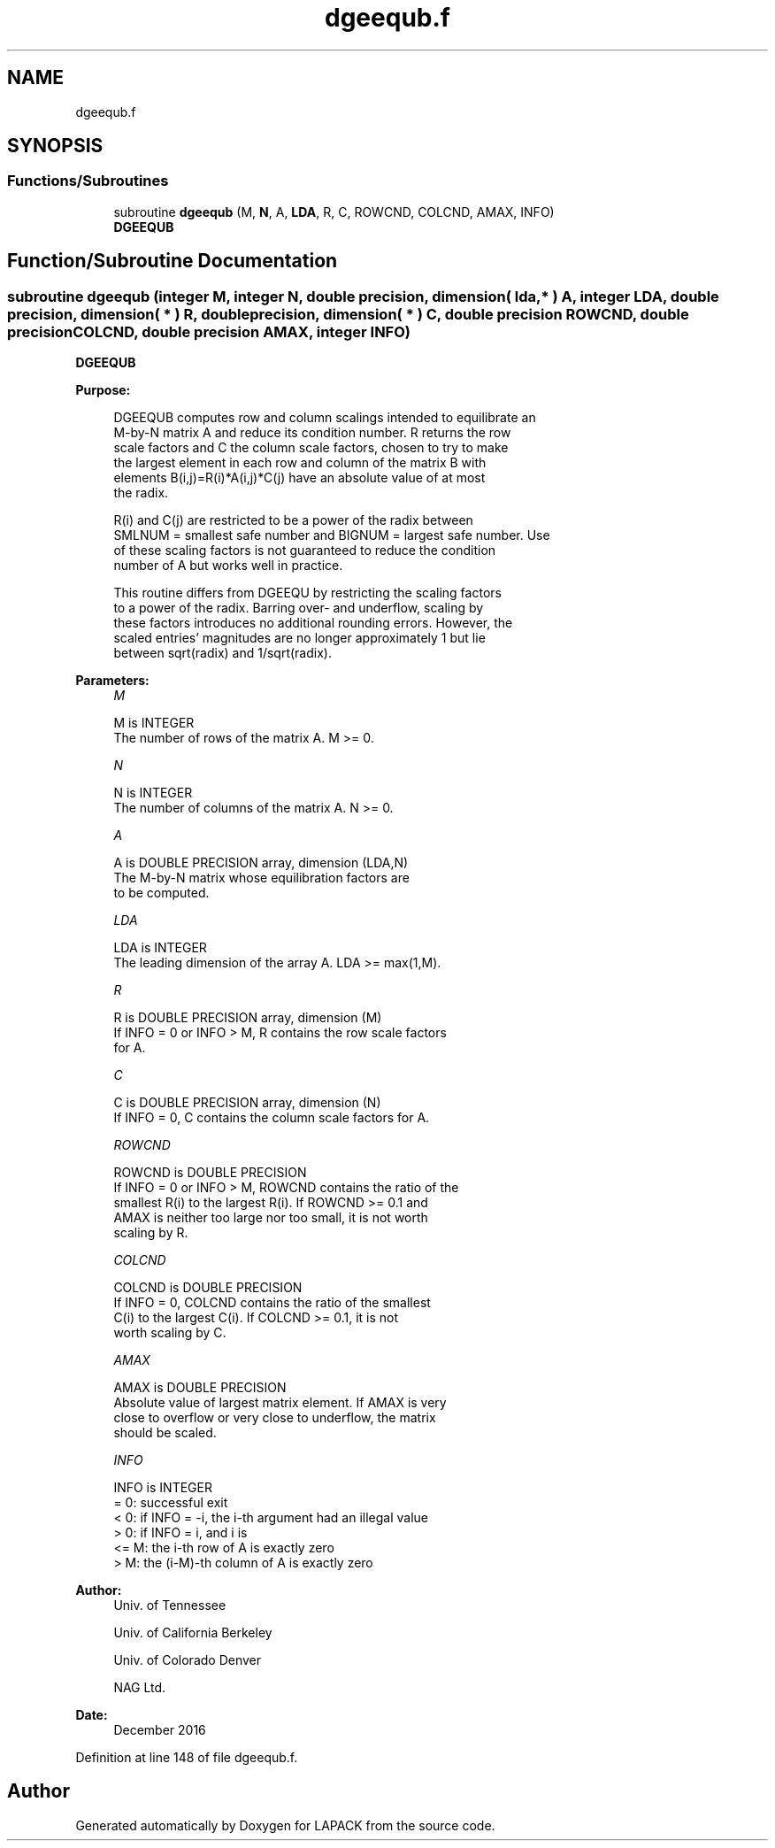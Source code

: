 .TH "dgeequb.f" 3 "Tue Nov 14 2017" "Version 3.8.0" "LAPACK" \" -*- nroff -*-
.ad l
.nh
.SH NAME
dgeequb.f
.SH SYNOPSIS
.br
.PP
.SS "Functions/Subroutines"

.in +1c
.ti -1c
.RI "subroutine \fBdgeequb\fP (M, \fBN\fP, A, \fBLDA\fP, R, C, ROWCND, COLCND, AMAX, INFO)"
.br
.RI "\fBDGEEQUB\fP "
.in -1c
.SH "Function/Subroutine Documentation"
.PP 
.SS "subroutine dgeequb (integer M, integer N, double precision, dimension( lda, * ) A, integer LDA, double precision, dimension( * ) R, double precision, dimension( * ) C, double precision ROWCND, double precision COLCND, double precision AMAX, integer INFO)"

.PP
\fBDGEEQUB\fP  
.PP
\fBPurpose: \fP
.RS 4

.PP
.nf
 DGEEQUB computes row and column scalings intended to equilibrate an
 M-by-N matrix A and reduce its condition number.  R returns the row
 scale factors and C the column scale factors, chosen to try to make
 the largest element in each row and column of the matrix B with
 elements B(i,j)=R(i)*A(i,j)*C(j) have an absolute value of at most
 the radix.

 R(i) and C(j) are restricted to be a power of the radix between
 SMLNUM = smallest safe number and BIGNUM = largest safe number.  Use
 of these scaling factors is not guaranteed to reduce the condition
 number of A but works well in practice.

 This routine differs from DGEEQU by restricting the scaling factors
 to a power of the radix.  Barring over- and underflow, scaling by
 these factors introduces no additional rounding errors.  However, the
 scaled entries' magnitudes are no longer approximately 1 but lie
 between sqrt(radix) and 1/sqrt(radix).
.fi
.PP
 
.RE
.PP
\fBParameters:\fP
.RS 4
\fIM\fP 
.PP
.nf
          M is INTEGER
          The number of rows of the matrix A.  M >= 0.
.fi
.PP
.br
\fIN\fP 
.PP
.nf
          N is INTEGER
          The number of columns of the matrix A.  N >= 0.
.fi
.PP
.br
\fIA\fP 
.PP
.nf
          A is DOUBLE PRECISION array, dimension (LDA,N)
          The M-by-N matrix whose equilibration factors are
          to be computed.
.fi
.PP
.br
\fILDA\fP 
.PP
.nf
          LDA is INTEGER
          The leading dimension of the array A.  LDA >= max(1,M).
.fi
.PP
.br
\fIR\fP 
.PP
.nf
          R is DOUBLE PRECISION array, dimension (M)
          If INFO = 0 or INFO > M, R contains the row scale factors
          for A.
.fi
.PP
.br
\fIC\fP 
.PP
.nf
          C is DOUBLE PRECISION array, dimension (N)
          If INFO = 0,  C contains the column scale factors for A.
.fi
.PP
.br
\fIROWCND\fP 
.PP
.nf
          ROWCND is DOUBLE PRECISION
          If INFO = 0 or INFO > M, ROWCND contains the ratio of the
          smallest R(i) to the largest R(i).  If ROWCND >= 0.1 and
          AMAX is neither too large nor too small, it is not worth
          scaling by R.
.fi
.PP
.br
\fICOLCND\fP 
.PP
.nf
          COLCND is DOUBLE PRECISION
          If INFO = 0, COLCND contains the ratio of the smallest
          C(i) to the largest C(i).  If COLCND >= 0.1, it is not
          worth scaling by C.
.fi
.PP
.br
\fIAMAX\fP 
.PP
.nf
          AMAX is DOUBLE PRECISION
          Absolute value of largest matrix element.  If AMAX is very
          close to overflow or very close to underflow, the matrix
          should be scaled.
.fi
.PP
.br
\fIINFO\fP 
.PP
.nf
          INFO is INTEGER
          = 0:  successful exit
          < 0:  if INFO = -i, the i-th argument had an illegal value
          > 0:  if INFO = i,  and i is
                <= M:  the i-th row of A is exactly zero
                >  M:  the (i-M)-th column of A is exactly zero
.fi
.PP
 
.RE
.PP
\fBAuthor:\fP
.RS 4
Univ\&. of Tennessee 
.PP
Univ\&. of California Berkeley 
.PP
Univ\&. of Colorado Denver 
.PP
NAG Ltd\&. 
.RE
.PP
\fBDate:\fP
.RS 4
December 2016 
.RE
.PP

.PP
Definition at line 148 of file dgeequb\&.f\&.
.SH "Author"
.PP 
Generated automatically by Doxygen for LAPACK from the source code\&.
